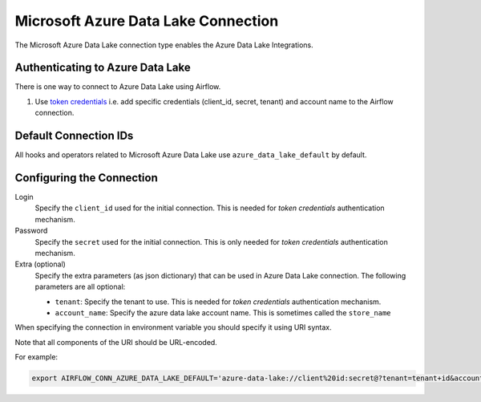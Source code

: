 .. Licensed to the Apache Software Foundation (ASF) under one
    or more contributor license agreements.  See the NOTICE file
    distributed with this work for additional information
    regarding copyright ownership.  The ASF licenses this file
    to you under the Apache License, Version 2.0 (the
    "License"); you may not use this file except in compliance
    with the License.  You may obtain a copy of the License at

 ..   http://www.apache.org/licenses/LICENSE-2.0

 .. Unless required by applicable law or agreed to in writing,
    software distributed under the License is distributed on an
    "AS IS" BASIS, WITHOUT WARRANTIES OR CONDITIONS OF ANY
    KIND, either express or implied.  See the License for the
    specific language governing permissions and limitations
    under the License.



.. _howto/connection:adl:

Microsoft Azure Data Lake Connection
====================================

The Microsoft Azure Data Lake connection type enables the Azure Data Lake Integrations.

Authenticating to Azure Data Lake
---------------------------------

There is one way to connect to Azure Data Lake using Airflow.

1. Use `token credentials
   <https://docs.microsoft.com/en-us/azure/developer/python/azure-sdk-authenticate?tabs=cmd#authenticate-with-token-credentials>`_
   i.e. add specific credentials (client_id, secret, tenant) and account name to the Airflow connection.

Default Connection IDs
----------------------

All hooks and operators related to Microsoft Azure Data Lake use ``azure_data_lake_default`` by default.

Configuring the Connection
--------------------------

Login
    Specify the ``client_id`` used for the initial connection.
    This is needed for *token credentials* authentication mechanism.

Password
    Specify the ``secret`` used for the initial connection.
    This is only needed for *token credentials* authentication mechanism.

Extra (optional)
    Specify the extra parameters (as json dictionary) that can be used in Azure Data Lake connection.
    The following parameters are all optional:

    * ``tenant``: Specify the tenant to use.
      This is needed for *token credentials* authentication mechanism.
    * ``account_name``: Specify the azure data lake account name.
      This is sometimes called the ``store_name``

When specifying the connection in environment variable you should specify
it using URI syntax.

Note that all components of the URI should be URL-encoded.

For example:

.. code-block:: bash

   export AIRFLOW_CONN_AZURE_DATA_LAKE_DEFAULT='azure-data-lake://client%20id:secret@?tenant=tenant+id&account_name=store+name'
